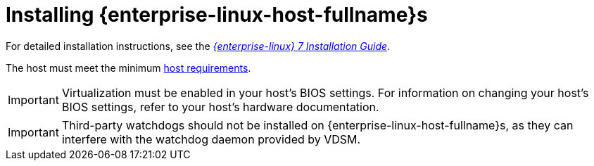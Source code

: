 [id='Installing_Red_Hat_Enterprise_Linux_Hosts_{context}']
= Installing {enterprise-linux-host-fullname}s

ifdef::rhv-doc[]
A {enterprise-linux-host-fullname} is based on a standard basic installation of {enterprise-linux} 7 on a physical server, with the `{enterprise-linux} Server` and `{virt-product-fullname}` subscriptions attached.
endif::[]
ifdef::ovirt-doc[]
A {enterprise-linux-host-fullname} is based on a standard basic installation of {enterprise-linux} 7 on a physical server, with the `{enterprise-linux} Server` and `{virt-product-fullname}` repositories enabled.
endif::[]

For detailed installation instructions, see the link:{URL_rhel_docs_legacy}html/Installation_Guide/index.html[_{enterprise-linux} 7 Installation Guide_].

The host must meet the minimum link:https://access.redhat.com/documentation/en-us/red_hat_virtualization/4.3/html/planning_and_prerequisites_guide/rhv_requirements#host-requirements[host requirements].

[IMPORTANT]
====
Virtualization must be enabled in your host's BIOS settings. For information on changing your host's BIOS settings, refer to your host's hardware documentation.
====

[IMPORTANT]
====
Third-party watchdogs should not be installed on {enterprise-linux-host-fullname}s, as they can interfere with the watchdog daemon provided by VDSM.
====
